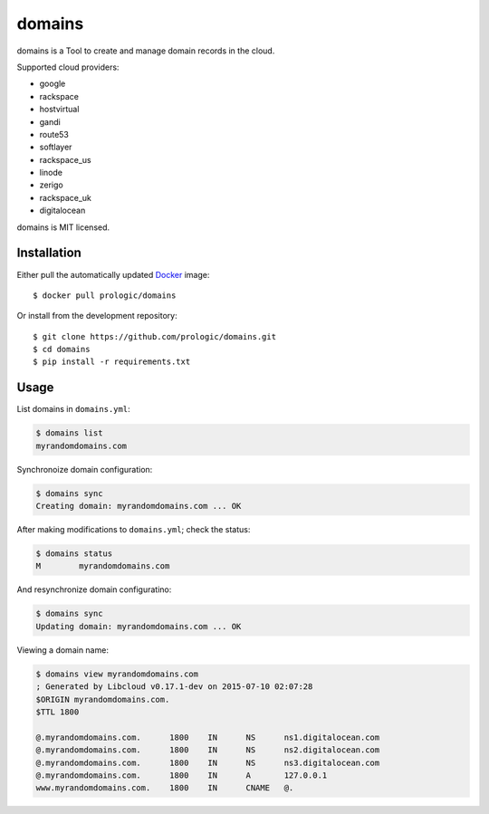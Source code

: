 .. _Docker: https://www.docker.com/
.. _factory: https://github.com/prologic/factory
.. _autodock: https://github.com/prologic/autodock


domains
=======

domains is a Tool to create and manage domain records in the cloud.

Supported cloud providers:

- google
- rackspace
- hostvirtual
- gandi
- route53
- softlayer
- rackspace_us
- linode
- zerigo
- rackspace_uk
- digitalocean

domains is MIT licensed.

Installation
------------

Either pull the automatically updated `Docker`_ image::
    
    $ docker pull prologic/domains

Or install from the development repository::
    
    $ git clone https://github.com/prologic/domains.git
    $ cd domains
    $ pip install -r requirements.txt


Usage
-----

List domains in ``domains.yml``:

.. code-block:: bash
    
    $ domains list
    myrandomdomains.com

Synchronoize domain configuration:
    
.. code-block:: bash
    
    $ domains sync
    Creating domain: myrandomdomains.com ... OK

After making modifications to ``domains.yml``; check the status:

.. code-block:: bash
    
    $ domains status
    M        myrandomdomains.com

And resynchronize domain configuratino:

.. code-block:: bash
    
    $ domains sync
    Updating domain: myrandomdomains.com ... OK

Viewing a domain name:

.. code-block:: bash
    
    $ domains view myrandomdomains.com
    ; Generated by Libcloud v0.17.1-dev on 2015-07-10 02:07:28
    $ORIGIN myrandomdomains.com.
    $TTL 1800

    @.myrandomdomains.com.	1800	IN	NS	ns1.digitalocean.com
    @.myrandomdomains.com.	1800	IN	NS	ns2.digitalocean.com
    @.myrandomdomains.com.	1800	IN	NS	ns3.digitalocean.com
    @.myrandomdomains.com.	1800	IN	A	127.0.0.1
    www.myrandomdomains.com.	1800	IN	CNAME	@.
